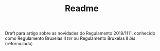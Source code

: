 #+TITLE: Readme

Draft para artigo sobre as novidades do Regulamento 2019/1111, conhecido como Regulamento Bruxelas II /ter/ ou Regulamento Bruxelas II /bis/ (reformulado)
